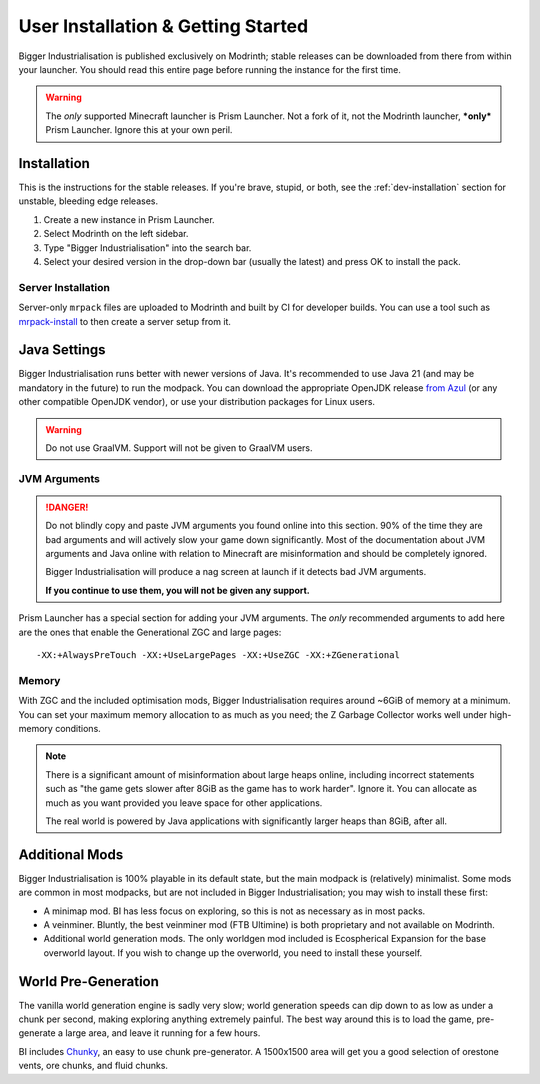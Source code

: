 .. _user-installation:

User Installation & Getting Started
===================================

Bigger Industrialisation is published exclusively on Modrinth; stable releases can be downloaded
from there from within your launcher. You should read this entire page before running the instance
for the first time.

.. warning::

    The *only* supported Minecraft launcher is Prism Launcher. Not a fork of it, not the Modrinth
    launcher, ***only*** Prism Launcher. Ignore this at your own peril.

Installation
-------------

This is the instructions for the stable releases. If you're brave, stupid, or both, see the
:ref:`dev-installation` section for unstable, bleeding edge releases.

1. Create a new instance in Prism Launcher.
2. Select Modrinth on the left sidebar.
3. Type "Bigger Industrialisation" into the search bar.
4. Select your desired version in the drop-down bar (usually the latest) and press OK to install
   the pack.

Server Installation
~~~~~~~~~~~~~~~~~~~

Server-only ``mrpack`` files are uploaded to Modrinth and built by CI for developer builds. You can 
use a tool such as `mrpack-install <https://github.com/nothub/mrpack-install>`_ to then create
a server setup from it.

Java Settings
-------------

Bigger Industrialisation runs better with newer versions of Java. It's recommended to use Java 21
(and may be mandatory in the future) to run the modpack. You can download the appropriate OpenJDK
release `from Azul <https://www.azul.com/downloads/?package=jdk#download-openjdk>`__ (or any
other compatible OpenJDK vendor), or use your distribution packages for Linux users.

.. warning::

    Do not use GraalVM. Support will not be given to GraalVM users.

JVM Arguments
~~~~~~~~~~~~~

.. danger::

    Do not blindly copy and paste JVM arguments you found online into this section. 90% of the time
    they are bad arguments and will actively slow your game down significantly. Most of the 
    documentation about JVM arguments and Java online with relation to Minecraft are misinformation
    and should be completely ignored.

    Bigger Industrialisation will produce a nag screen at launch if it detects bad JVM arguments.
    
    **If you continue to use them, you will not be given any support.**

Prism Launcher has a special section for adding your JVM arguments. The *only* recommended arguments
to add here are the ones that enable the Generational ZGC and large pages::

    -XX:+AlwaysPreTouch -XX:+UseLargePages -XX:+UseZGC -XX:+ZGenerational

Memory
~~~~~~

With ZGC and the included optimisation mods, Bigger Industrialisation requires around ~6GiB of 
memory at a minimum. You can set your maximum memory allocation to as much as you need; the 
Z Garbage Collector works well under high-memory conditions.

.. note::

    There is a significant amount of misinformation about large heaps online, including incorrect 
    statements such as "the game gets slower after 8GiB as the game has to work harder". 
    Ignore it. You can allocate as much as you want provided you leave space for other applications. 

    The real world is powered by Java applications with significantly larger heaps than 8GiB,
    after all.

Additional Mods
---------------

Bigger Industrialisation is 100% playable in its default state, but the main modpack is 
(relatively) minimalist. Some mods are common in most modpacks, but are not included in 
Bigger Industrialisation; you may wish to install these first:

- A minimap mod. BI has less focus on exploring, so this is not as necessary as in most packs.

- A veinminer. Bluntly, the best veinminer mod (FTB Ultimine) is both proprietary and not available
  on Modrinth.
  
- Additional world generation mods. The only worldgen mod included is Ecospherical Expansion for the
  base overworld layout. If you wish to change up the overworld, you need to install these yourself.

World Pre-Generation
--------------------

The vanilla world generation engine is sadly very slow; world generation speeds can dip down to as
low as under a chunk per second, making exploring anything extremely painful. The best way around
this is to load the game, pre-generate a large area, and leave it running for a few hours.

BI includes `Chunky <https://modrinth.com/plugin/chunky>`_, an easy to use chunk pre-generator. 
A 1500x1500 area will get you a good selection of orestone vents, ore chunks, and fluid chunks.
